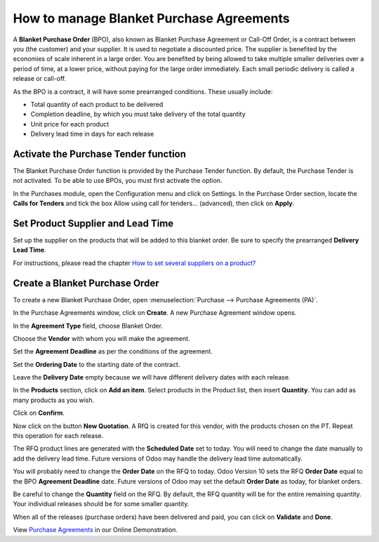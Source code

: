 =========================================
How to manage Blanket Purchase Agreements
=========================================

A **Blanket Purchase Order** (BPO), also known as Blanket Purchase Agreement or Call-Off Order, is a contract between you (the customer) and your supplier.  It is used to negotiate a discounted price.  The supplier is benefited by the economies of scale inherent in a large order.  You are benefited by being allowed to take multiple smaller deliveries over a period of time, at a lower price, without paying for the large order immediately.  Each small periodic delivery is called a release or call-off.

As the BPO is a contract, it will have some prearranged conditions.  These usually include:

-   Total quantity of each product to be delivered

-   Completion deadline, by which you must take delivery of the total quantity

-   Unit price for each product

-   Delivery lead time in days for each release

Activate the Purchase Tender function
-------------------------------------

The Blanket Purchase Order function is provided by the Purchase Tender function.  By default, the Purchase Tender is not activated. To be able to use BPOs,
you must first activate the option.

In the Purchases module, open the Configuration menu and click on
Settings. In the Purchase Order section, locate the **Calls for
Tenders** and tick the box Allow using call for tenders... (advanced),
then click on **Apply**.

.. image:: media/manage_multiple_offers00.png
	:align: center

Set Product Supplier and Lead Time
----------------------------------

Set up the supplier on the products that will be added to this blanket order.  Be sure to specify the prearranged **Delivery Lead Time**.

For instructions, please read the chapter `How to set several suppliers on a product? <https://www.odoo.com/documentation/user/10.0/purchase/purchases/master/suppliers.html>`__

Create a Blanket Purchase Order
-------------------------------

To create a new Blanket Purchase Order, open :menuselection:`Purchase --> Purchase Agreements
(PA)`.

.. image:: media/manage_multiple_offers01.png
	:align: center

In the Purchase Agreements window, click on **Create**. A new Purchase
Agreement window opens.

In the **Agreement Type** field, choose Blanket Order.

Choose the **Vendor** with whom you will make the agreement.

Set the **Agreement Deadline** as per the conditions of the agreement.

Set the **Ordering Date** to the starting date of the contract.

Leave the **Delivery Date** empty because we will have different delivery dates with each release.

In the **Products** section, click on **Add an item**. Select products
in the Product list, then insert **Quantity**. You can add as many
products as you wish.

.. image:: media/manage_multiple_offers02.png
	:align: center

Click on **Confirm**.

Now click on the button **New Quotation**. A RfQ is created for this vendor, with the
products chosen on the PT. Repeat this operation for each release.

The RFQ product lines are generated with the **Scheduled Date** set to today.  You will need to change the date manually to add the delivery lead time.  Future versions of Odoo may handle the delivery lead time automatically.

You will probably need to change the **Order Date** on the RFQ to today.  Odoo Version 10 sets the RFQ **Order Date** equal to the BPO **Agreement Deadline** date.  Future versions of Odoo may set the default **Order Date** as today, for blanket orders.

Be careful to change the **Quantity** field on the RFQ.  By default, the RFQ quantity will be for the entire remaining quantity.  Your individual releases should be for some smaller quantity.

.. image:: media/manage_multiple_offers03.png
	:align: center

When all of the releases (purchase orders) have been delivered and paid, you can click on **Validate** and **Done**.

View `Purchase Agreements <https://demo.odoo.com/?module=purchase_requisition.action_purchase_requisition>`__
in our Online Demonstration.

.. seealso:: 

	:doc:`../../overview/process/from_po_to_invoice`

	:doc:`../../overview/process/difference`
